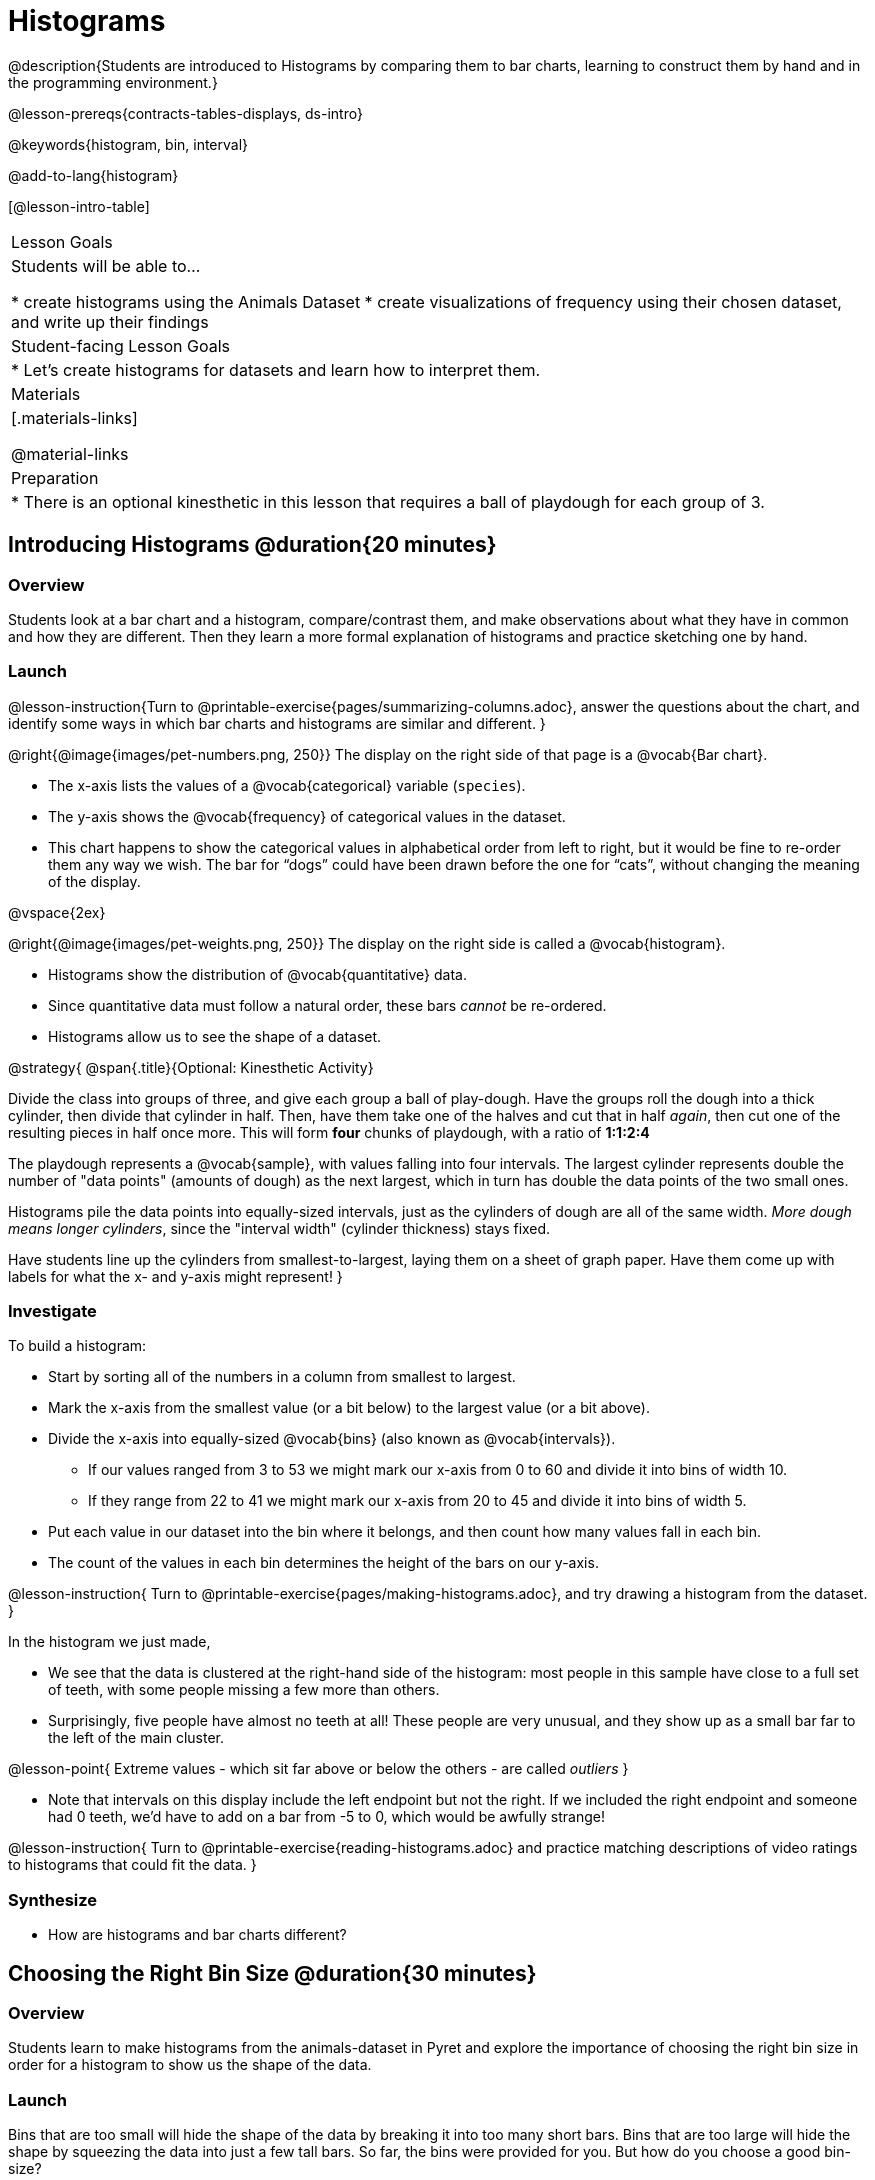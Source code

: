= Histograms

@description{Students are introduced to Histograms by comparing them to bar charts, learning to construct them by hand and in the programming environment.}

@lesson-prereqs{contracts-tables-displays, ds-intro}

@keywords{histogram, bin, interval}

@add-to-lang{histogram}

[@lesson-intro-table]
|===
| Lesson Goals
| Students will be able to...

* create histograms using the Animals Dataset
* create visualizations of frequency using their chosen dataset, and write up their findings

| Student-facing Lesson Goals
|

* Let's create histograms for datasets and learn how to interpret them.

| Materials
|[.materials-links]

@material-links

| Preparation
|
* There is an optional kinesthetic in this lesson that requires a ball of playdough for each group of 3.

|===

== Introducing Histograms @duration{20 minutes}

=== Overview
Students look at a bar chart and a histogram, compare/contrast them, and make observations about what they have in common and how they are different. Then they learn a more formal explanation of histograms and practice sketching one by hand.

=== Launch

@lesson-instruction{Turn to @printable-exercise{pages/summarizing-columns.adoc}, answer the questions about the chart, and identify some ways in which bar charts and histograms are similar and different.
}

@right{@image{images/pet-numbers.png, 250}}
The display on the right side of that page is a @vocab{Bar chart}.

- The x-axis lists the values of a @vocab{categorical} variable (`species`).
- The y-axis shows the @vocab{frequency} of categorical values in the dataset.
- This chart happens to show the categorical values in alphabetical order from left to right, but it would be fine to re-order them any way we wish. The bar for “dogs” could have been drawn before the one for “cats”, without changing the meaning of the display.

@vspace{2ex}

@right{@image{images/pet-weights.png, 250}}
The display on the right side is called a @vocab{histogram}.

- Histograms show the distribution of @vocab{quantitative} data.
- Since quantitative data must follow a natural order, these bars _cannot_ be re-ordered.
- Histograms allow us to see the shape of a dataset.

@strategy{
@span{.title}{Optional: Kinesthetic Activity}

Divide the class into groups of three, and give each group a ball of play-dough. Have the groups roll the dough into a thick cylinder, then divide that cylinder in half. Then, have them take one of the halves and cut that in half _again_, then cut one of the resulting pieces in half once more. This will form *four* chunks of playdough, with a ratio of *1:1:2:4*

The playdough represents a @vocab{sample}, with values falling into four intervals. The largest cylinder represents double the number of "data points" (amounts of dough) as the next largest, which in turn has double the data points of the two small ones.

Histograms pile the data points into equally-sized intervals, just as the cylinders of dough are all of the same width. __More dough means longer cylinders__, since the "interval width" (cylinder thickness) stays fixed.

Have students line up the cylinders from smallest-to-largest, laying them on a sheet of graph paper. Have them come up with labels for what the x- and y-axis might represent!
}

=== Investigate
To build a histogram:

- Start by sorting all of the numbers in a column from smallest to largest.
- Mark the x-axis from the smallest value (or a bit below) to the largest value (or a bit above).
- Divide the x-axis into equally-sized @vocab{bins} (also known as @vocab{intervals}).
** If our values ranged from 3 to 53 we might mark our x-axis from 0 to 60 and divide it into bins of width 10.
** If they range from 22 to 41 we might mark our x-axis from 20 to 45 and divide it into bins of width 5.
- Put each value in our dataset into the bin where it belongs, and then count how many values fall in each bin.
- The count of the values in each bin determines the height of the bars on our y-axis.

@lesson-instruction{
Turn to @printable-exercise{pages/making-histograms.adoc}, and try drawing a histogram from the dataset.
}

In the histogram we just made,

- We see that the data is clustered at the right-hand side of the histogram: most people in this sample have close to a full set of teeth, with some people missing a few more than others.
- Surprisingly, five people have almost no teeth at all! These people are very unusual, and they show up as a small bar far to the left of the main cluster.

@lesson-point{
Extreme values - which sit far above or below the others - are called _outliers_
}

- Note that intervals on this display include the left endpoint but not the right. If we included the right endpoint and someone had 0 teeth, we’d have to add on a bar from -5 to 0, which would be awfully strange!

@lesson-instruction{
Turn to @printable-exercise{reading-histograms.adoc} and practice matching descriptions of video ratings to histograms that could fit the data.
}

=== Synthesize
- How are histograms and bar charts different?

== Choosing the Right Bin Size @duration{30 minutes}

=== Overview
Students learn to make histograms from the animals-dataset in Pyret and explore the importance of choosing the right bin size in order for a histogram to show us the shape of the data.

=== Launch
Bins that are too small will hide the shape of the data by breaking it into too many short bars. Bins that are too large will hide the shape by squeezing the data into just a few tall bars. So far, the bins were provided for you. But how do you choose a good bin-size?

=== Investigate
Suppose we want to know how long it takes for animals from the shelter to be adopted.

@lesson-instruction{
* Log into @starter-file{program-list}, open your saved Animals Starter File, and click "Run".
** Students who haven't saved this file yet can @starter-file{animals, make a new copy}.
* Complete @printable-exercise{choosing-bin-size.adoc}
}

@QandA{
@Q{What did you Notice?}
@A{We see most of the histogram’s area under the two bars between 0 and 10 weeks, so we can say it was most common for an animal to be adopted in 10 weeks or less.}
@A{We see a small amount of the histogram’s area trailing out to unusually high values, so we can say that a couple of animals took an unusually long time to be adopted: one took even more than 30 weeks.}
@A{More than half of the animals (17 out of 31) took just 5 weeks or less to be adopted. But the few unusually long adoption times pulled the average up to 5.8 weeks.}

@Q{What was a typical adoption time?}
@A{Almost all of the animals were adopted in 10 weeks or less, but a couple of animals took an unusually long time to be adopted -- even more than 20 or 30 weeks!}
@A{Be sure to draw attention to the fact that it would have been hard to give this summary by reading through the table, but the histogram makes it easy to see!}

@Q{What bin sizes worked best for analyzing `adoption`?}
@A{Have students talk about the bin sizes they tried. Encourage open discussion as much as possible here, so that students can make their own meaning about bin sizes before moving on to the next point.}
}

@lesson-point{
Rule of thumb: a histogram should have between 5–10 bins.
}

Histograms are a powerful way to display a dataset and assess its @vocab{shape}. Choosing the right bin size for a column has a lot to do with how data is distributed between the smallest and largest values in that column! With the right bin size, we can see the _shape_ of a quantitative column.

@teacher{
But how do we talk about or describe that shape, and what does the shape actually tell us?

Our @lesson-link{visualizing-the-shape-of-data} lesson addresses these questions... and our @lesson-link{measures-of-center} lesson explores the effect of the shape of a histogram on the mean (average).
}

=== Synthesize
- What would the histogram look like if most of the animals took more than 20 weeks to be adopted, but a couple of them were adopted in fewer than 5 weeks?
- What would the histogram look like if every animal was adopted in roughly the same length of time?

== Data Exploration Project (Histograms) @duration{flexible}

=== Overview

Students apply what they have learned about histograms to their chosen dataset. They will add two items to their @starter-file{exploration-project}: (1) at least two histograms and (2) any interesting questions that emerge. To learn more about the sequence and scope of the Datatset Exploration Project, visit @lesson-link{project-data-exploration}. For teachers with time and interest, @lesson-link{project-research-paper} is an extension of the Dataset Exploration, where students select a single question to investigate via data analysis.

=== Launch

Before we shift our focus to your chosen datasets, let’s quickly review what we have learned about making and interpreting histograms.

@QandA{
@Q{Does a histogram display categorical or quantitative data? How many columns of data does a histogram display?}
@A{Histograms display a single column of quantitative data.}

@Q{How is a histogram different from a bar chart?}
@A{Because a bar chart displays categorical data, we can rearrange the bars in any order we wish. Because the quantitative data of a histogram must follow a natural order, bars cannot be rearranged.}

@Q{What do histograms show us about a dataset?}
@A{Histograms allow us to see the shape of one column of dataset.}

@Q{How can you decide an appropriate bin size for your histogram?}
@A{A histogram should have 5-10 bins. We want to choose a bin size that lets us the shape of a quantitative column.}
}

=== Investigate

@lesson-instruction{
- Open your chosen dataset starter file in Pyret.
- Choose one quantitative column from your data set that you will represent with a histogram!
- Think of a question that your histogram could answer and write it down in the top section of @printable-exercise{box-plots/pages/data-cycle-quantitative.adoc}.
** _e.g. What is the shape of a particular quantitative column of my dataset?_
- Complete the rest of the data cycle, recording how you considered, analyzed and interpreted the question.
- Repeat this process for at least one more quantitative column.
}

@teacher{
Confirm that all students have created and understand how to interpret their histograms.}

@lesson-instruction{
- It’s time to add to the @starter-file{exploration-project} you have saved in your Google Drive.
- Copy/paste at least two histograms. Be sure to also add any interesting questions that you developed while making and thinking about histograms.
** _You may need to help students locate the “Histogram” slide in the "Making Displays" section. They will need to duplicate the slide to add their second display. The “My Questions” section is at the end of the slide deck._
** _Note: During the next lesson, @lesson-link{visualizing-the-shape-of-data}, students will learn additional vocabulary to help them describe what they see in their histograms. They can add to their histogram interpretations at that point._
}


=== Synthesize
- Did you discover anything surprising or interesting about your dataset?
- What questions did the histograms inspire?
- Did other students make any discoveries that were surprising or interesting to you? (For instance: Did everyone find outliers? Was there more or less similarity than expected?)
